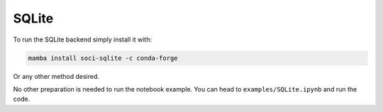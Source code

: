 .. Copyright (c) 2020, Mariana Meireles

   Distributed under the terms of the BSD 3-Clause License.

   The full license is in the file LICENSE, distributed with this software.

SQLite
======

To run the SQLite backend simply install it with:

.. code::

    mamba install soci-sqlite -c conda-forge

Or any other method desired.

No other preparation is needed to run the notebook example. You can head to ``examples/SQLite.ipynb`` and run the code.
